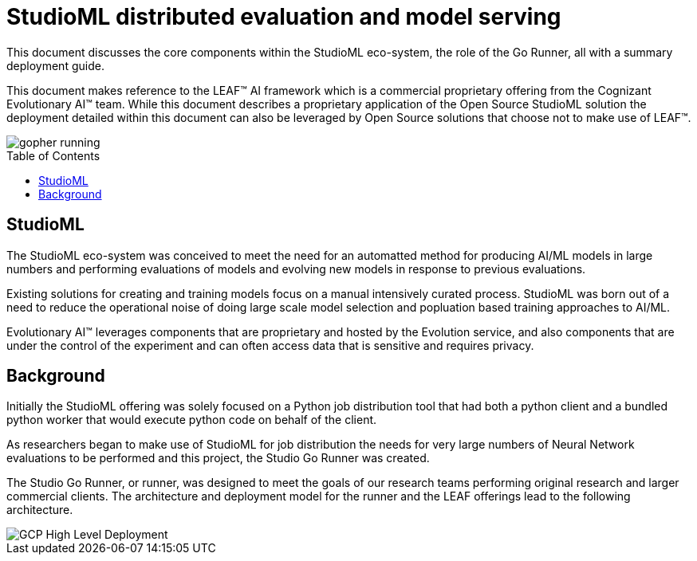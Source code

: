 = StudioML distributed evaluation and model serving
ifdef::env-github[]
:imagesdir:
https://raw.githubusercontent.com/leaf-ai/studio-go-runner/main/docs/artwork
:tip-caption: :bulb:
:note-caption: :information_source:
:important-caption: :heavy_exclamation_mark:
:caution-caption: :fire:
:warning-caption: :warning:
endif::[]
ifndef::env-github[]
:imagesdir: ./
endif::[]
:toc:
:toc-placement!:

This document discusses the core components within the StudioML eco-system, the role of the Go Runner, all with a summary deployment guide.

This document makes reference to the LEAF™ AI framework which is a commercial proprietary offering from the Cognizant Evolutionary AI™ team.  While this document describes a proprietary application of the Open Source StudioML solution the deployment detailed within this document can also be leveraged by Open Source solutions that choose not to make use of LEAF™.

image::artwork/gopher running.png[float="right"]

toc::[]

== StudioML

The StudioML eco-system was conceived to meet the need for an automatted method for producing AI/ML models in large numbers and performing evaluations of models and evolving new models in response to previous evaluations.

Existing solutions for creating and training models focus on a manual intensively curated process.  StudioML was born out of a need to reduce the operational noise of doing large scale model selection and popluation based training approaches to AI/ML.

Evolutionary AI™ leverages components that are proprietary and hosted by the Evolution service, and also components that are under the control of the experiment and can often access data that is sensitive and requires privacy.

== Background

Initially the StudioML offering was solely focused on a Python job distribution tool that had both a python client and a bundled python worker that would execute python code on behalf of the client.

As researchers began to make use of StudioML for job distribution the needs for very large numbers of Neural Network evaluations to be performed and this project, the Studio Go Runner was created.

The Studio Go Runner, or runner, was designed to meet the goals of our research teams performing original research and larger commercial clients.  The architecture and deployment model for the runner and the LEAF offerings lead to the following architecture.

image::artwork/GCP High Level Deployment.png[float="right"]

